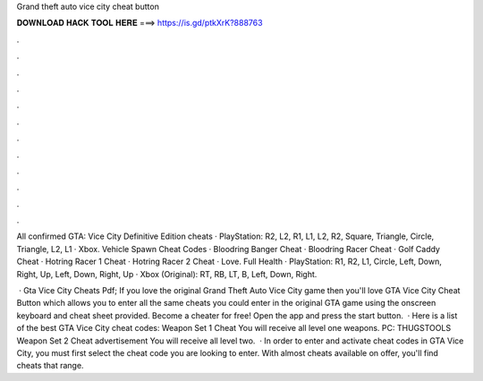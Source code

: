 Grand theft auto vice city cheat button



𝐃𝐎𝐖𝐍𝐋𝐎𝐀𝐃 𝐇𝐀𝐂𝐊 𝐓𝐎𝐎𝐋 𝐇𝐄𝐑𝐄 ===> https://is.gd/ptkXrK?888763



.



.



.



.



.



.



.



.



.



.



.



.

All confirmed GTA: Vice City Definitive Edition cheats · PlayStation: R2, L2, R1, L1, L2, R2, Square, Triangle, Circle, Triangle, L2, L1 · Xbox. Vehicle Spawn Cheat Codes · Bloodring Banger Cheat · Bloodring Racer Cheat · Golf Caddy Cheat · Hotring Racer 1 Cheat · Hotring Racer 2 Cheat · Love. Full Health · PlayStation: R1, R2, L1, Circle, Left, Down, Right, Up, Left, Down, Right, Up · Xbox (Original): RT, RB, LT, B, Left, Down, Right.

 · Gta Vice City Cheats Pdf; If you love the original Grand Theft Auto Vice City game then you'll love GTA Vice City Cheat Button which allows you to enter all the same cheats you could enter in the original GTA game using the onscreen keyboard and cheat sheet provided. Become a cheater for free! Open the app and press the start button.  · Here is a list of the best GTA Vice City cheat codes: Weapon Set 1 Cheat You will receive all level one weapons. PC: THUGSTOOLS Weapon Set 2 Cheat advertisement You will receive all level two.  · In order to enter and activate cheat codes in GTA Vice City, you must first select the cheat code you are looking to enter. With almost cheats available on offer, you'll find cheats that range.

